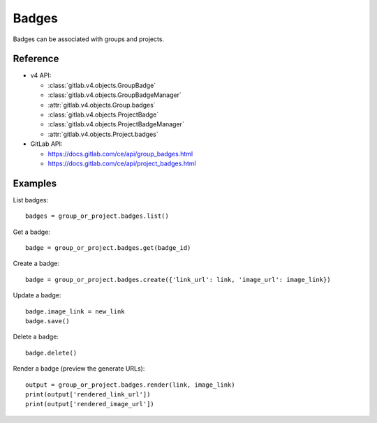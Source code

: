 ######
Badges
######

Badges can be associated with groups and projects.

Reference
---------

* v4 API:

  + :class:`gitlab.v4.objects.GroupBadge`
  + :class:`gitlab.v4.objects.GroupBadgeManager`
  + :attr:`gitlab.v4.objects.Group.badges`
  + :class:`gitlab.v4.objects.ProjectBadge`
  + :class:`gitlab.v4.objects.ProjectBadgeManager`
  + :attr:`gitlab.v4.objects.Project.badges`

* GitLab API:

  + https://docs.gitlab.com/ce/api/group_badges.html
  + https://docs.gitlab.com/ce/api/project_badges.html

Examples
--------

List badges::

    badges = group_or_project.badges.list()

Get a badge::

    badge = group_or_project.badges.get(badge_id)

Create a badge::

    badge = group_or_project.badges.create({'link_url': link, 'image_url': image_link})

Update a badge::

    badge.image_link = new_link
    badge.save()

Delete a badge::

    badge.delete()

Render a badge (preview the generate URLs)::

    output = group_or_project.badges.render(link, image_link)
    print(output['rendered_link_url'])
    print(output['rendered_image_url'])
